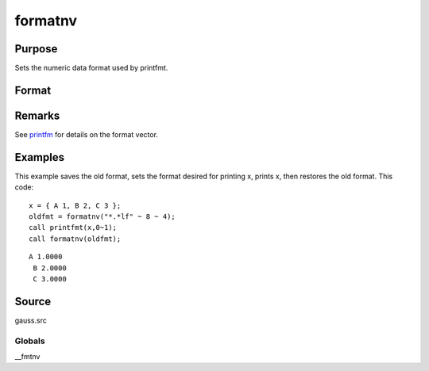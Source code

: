 
formatnv
==============================================

Purpose
----------------

Sets the numeric data format used by printfmt.

Format
----------------
.. function:: formatnv(newfmt)

    :param newfmt: the new format specification.
    :type newfmt: 1x3 vector

    :returns: oldfmt (*1x3 vector*), the old format specification.

Remarks
-------

See `printfm <CR-printfm.html#printfm>`__ for details on the format
vector.


Examples
----------------
This example saves the old format, sets the format desired for
printing x, prints x, then restores the
old format. This code:

::

    x = { A 1, B 2, C 3 };
    oldfmt = formatnv("*.*lf" ~ 8 ~ 4);
    call printfmt(x,0~1);
    call formatnv(oldfmt);

::

    A 1.0000
     B 2.0000
     C 3.0000

Source
------

gauss.src

Globals
+++++++

\__fmtnv

.. seealso:: Functions :func:`formatcv`, :func:`printfm`, :func:`printfmt`
